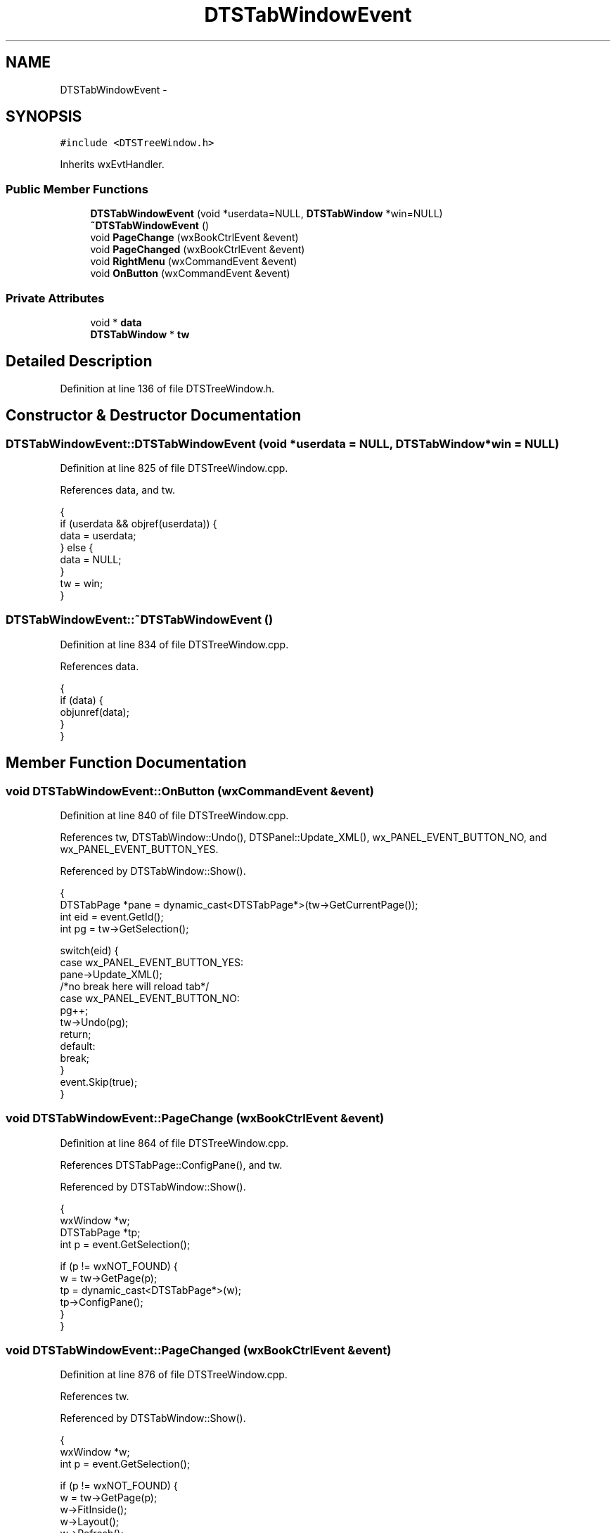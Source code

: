 .TH "DTSTabWindowEvent" 3 "Fri Oct 11 2013" "Version 0.00" "DTS Application wxWidgets GUI Library" \" -*- nroff -*-
.ad l
.nh
.SH NAME
DTSTabWindowEvent \- 
.SH SYNOPSIS
.br
.PP
.PP
\fC#include <DTSTreeWindow\&.h>\fP
.PP
Inherits wxEvtHandler\&.
.SS "Public Member Functions"

.in +1c
.ti -1c
.RI "\fBDTSTabWindowEvent\fP (void *userdata=NULL, \fBDTSTabWindow\fP *win=NULL)"
.br
.ti -1c
.RI "\fB~DTSTabWindowEvent\fP ()"
.br
.ti -1c
.RI "void \fBPageChange\fP (wxBookCtrlEvent &event)"
.br
.ti -1c
.RI "void \fBPageChanged\fP (wxBookCtrlEvent &event)"
.br
.ti -1c
.RI "void \fBRightMenu\fP (wxCommandEvent &event)"
.br
.ti -1c
.RI "void \fBOnButton\fP (wxCommandEvent &event)"
.br
.in -1c
.SS "Private Attributes"

.in +1c
.ti -1c
.RI "void * \fBdata\fP"
.br
.ti -1c
.RI "\fBDTSTabWindow\fP * \fBtw\fP"
.br
.in -1c
.SH "Detailed Description"
.PP 
Definition at line 136 of file DTSTreeWindow\&.h\&.
.SH "Constructor & Destructor Documentation"
.PP 
.SS "DTSTabWindowEvent::DTSTabWindowEvent (void *userdata = \fCNULL\fP, \fBDTSTabWindow\fP *win = \fCNULL\fP)"

.PP
Definition at line 825 of file DTSTreeWindow\&.cpp\&.
.PP
References data, and tw\&.
.PP
.nf
                                                                      {
    if (userdata && objref(userdata)) {
        data = userdata;
    } else {
        data = NULL;
    }
    tw = win;
}
.fi
.SS "DTSTabWindowEvent::~DTSTabWindowEvent ()"

.PP
Definition at line 834 of file DTSTreeWindow\&.cpp\&.
.PP
References data\&.
.PP
.nf
                                      {
    if (data) {
        objunref(data);
    }
}
.fi
.SH "Member Function Documentation"
.PP 
.SS "void DTSTabWindowEvent::OnButton (wxCommandEvent &event)"

.PP
Definition at line 840 of file DTSTreeWindow\&.cpp\&.
.PP
References tw, DTSTabWindow::Undo(), DTSPanel::Update_XML(), wx_PANEL_EVENT_BUTTON_NO, and wx_PANEL_EVENT_BUTTON_YES\&.
.PP
Referenced by DTSTabWindow::Show()\&.
.PP
.nf
                                                      {
    DTSTabPage *pane = dynamic_cast<DTSTabPage*>(tw->GetCurrentPage());
    int eid = event\&.GetId();
    int pg = tw->GetSelection();

    switch(eid) {
        case wx_PANEL_EVENT_BUTTON_YES:
            pane->Update_XML();
        /*no break here will reload tab*/
        case wx_PANEL_EVENT_BUTTON_NO:
            pg++;
            tw->Undo(pg);
            return;
        default:
            break;
    }
    event\&.Skip(true);
}
.fi
.SS "void DTSTabWindowEvent::PageChange (wxBookCtrlEvent &event)"

.PP
Definition at line 864 of file DTSTreeWindow\&.cpp\&.
.PP
References DTSTabPage::ConfigPane(), and tw\&.
.PP
Referenced by DTSTabWindow::Show()\&.
.PP
.nf
                                                         {
    wxWindow *w;
    DTSTabPage *tp;
    int p = event\&.GetSelection();

    if (p != wxNOT_FOUND) {
        w = tw->GetPage(p);
        tp = dynamic_cast<DTSTabPage*>(w);
        tp->ConfigPane();
    }
}
.fi
.SS "void DTSTabWindowEvent::PageChanged (wxBookCtrlEvent &event)"

.PP
Definition at line 876 of file DTSTreeWindow\&.cpp\&.
.PP
References tw\&.
.PP
Referenced by DTSTabWindow::Show()\&.
.PP
.nf
                                                          {
    wxWindow *w;
    int p = event\&.GetSelection();

    if (p != wxNOT_FOUND) {
        w = tw->GetPage(p);
        w->FitInside();
        w->Layout();
        w->Refresh();
    }
}
.fi
.SS "void DTSTabWindowEvent::RightMenu (wxCommandEvent &event)"

.PP
Definition at line 860 of file DTSTreeWindow\&.cpp\&.
.PP
Referenced by DTSTabWindow::DTSTabWindow()\&.
.PP
.nf
                                                       {
    printf('MENU\n');
}
.fi
.SH "Member Data Documentation"
.PP 
.SS "void* DTSTabWindowEvent::data\fC [private]\fP"

.PP
Definition at line 145 of file DTSTreeWindow\&.h\&.
.PP
Referenced by DTSTabWindowEvent(), and ~DTSTabWindowEvent()\&.
.SS "\fBDTSTabWindow\fP* DTSTabWindowEvent::tw\fC [private]\fP"

.PP
Definition at line 146 of file DTSTreeWindow\&.h\&.
.PP
Referenced by DTSTabWindowEvent(), OnButton(), PageChange(), and PageChanged()\&.

.SH "Author"
.PP 
Generated automatically by Doxygen for DTS Application wxWidgets GUI Library from the source code\&.
